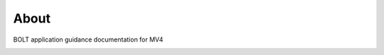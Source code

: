 About
========

BOLT application guidance documentation for MV4

.. image:: ../source/picture/Icon/carrier.jpg
   :align: center
   :alt: logo